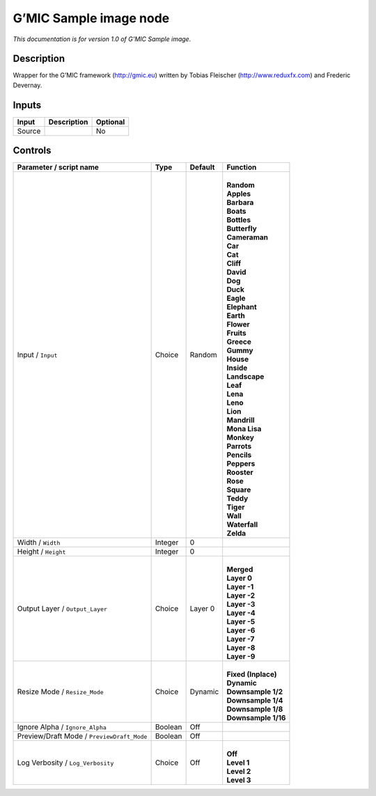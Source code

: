 .. _eu.gmic.Sampleimage:

G’MIC Sample image node
=======================

*This documentation is for version 1.0 of G’MIC Sample image.*

Description
-----------

Wrapper for the G’MIC framework (http://gmic.eu) written by Tobias Fleischer (http://www.reduxfx.com) and Frederic Devernay.

Inputs
------

+--------+-------------+----------+
| Input  | Description | Optional |
+========+=============+==========+
| Source |             | No       |
+--------+-------------+----------+

Controls
--------

.. tabularcolumns:: |>{\raggedright}p{0.2\columnwidth}|>{\raggedright}p{0.06\columnwidth}|>{\raggedright}p{0.07\columnwidth}|p{0.63\columnwidth}|

.. cssclass:: longtable

+--------------------------------------------+---------+---------+-----------------------+
| Parameter / script name                    | Type    | Default | Function              |
+============================================+=========+=========+=======================+
| Input / ``Input``                          | Choice  | Random  | |                     |
|                                            |         |         | | **Random**          |
|                                            |         |         | | **Apples**          |
|                                            |         |         | | **Barbara**         |
|                                            |         |         | | **Boats**           |
|                                            |         |         | | **Bottles**         |
|                                            |         |         | | **Butterfly**       |
|                                            |         |         | | **Cameraman**       |
|                                            |         |         | | **Car**             |
|                                            |         |         | | **Cat**             |
|                                            |         |         | | **Cliff**           |
|                                            |         |         | | **David**           |
|                                            |         |         | | **Dog**             |
|                                            |         |         | | **Duck**            |
|                                            |         |         | | **Eagle**           |
|                                            |         |         | | **Elephant**        |
|                                            |         |         | | **Earth**           |
|                                            |         |         | | **Flower**          |
|                                            |         |         | | **Fruits**          |
|                                            |         |         | | **Greece**          |
|                                            |         |         | | **Gummy**           |
|                                            |         |         | | **House**           |
|                                            |         |         | | **Inside**          |
|                                            |         |         | | **Landscape**       |
|                                            |         |         | | **Leaf**            |
|                                            |         |         | | **Lena**            |
|                                            |         |         | | **Leno**            |
|                                            |         |         | | **Lion**            |
|                                            |         |         | | **Mandrill**        |
|                                            |         |         | | **Mona Lisa**       |
|                                            |         |         | | **Monkey**          |
|                                            |         |         | | **Parrots**         |
|                                            |         |         | | **Pencils**         |
|                                            |         |         | | **Peppers**         |
|                                            |         |         | | **Rooster**         |
|                                            |         |         | | **Rose**            |
|                                            |         |         | | **Square**          |
|                                            |         |         | | **Teddy**           |
|                                            |         |         | | **Tiger**           |
|                                            |         |         | | **Wall**            |
|                                            |         |         | | **Waterfall**       |
|                                            |         |         | | **Zelda**           |
+--------------------------------------------+---------+---------+-----------------------+
| Width / ``Width``                          | Integer | 0       |                       |
+--------------------------------------------+---------+---------+-----------------------+
| Height / ``Height``                        | Integer | 0       |                       |
+--------------------------------------------+---------+---------+-----------------------+
| Output Layer / ``Output_Layer``            | Choice  | Layer 0 | |                     |
|                                            |         |         | | **Merged**          |
|                                            |         |         | | **Layer 0**         |
|                                            |         |         | | **Layer -1**        |
|                                            |         |         | | **Layer -2**        |
|                                            |         |         | | **Layer -3**        |
|                                            |         |         | | **Layer -4**        |
|                                            |         |         | | **Layer -5**        |
|                                            |         |         | | **Layer -6**        |
|                                            |         |         | | **Layer -7**        |
|                                            |         |         | | **Layer -8**        |
|                                            |         |         | | **Layer -9**        |
+--------------------------------------------+---------+---------+-----------------------+
| Resize Mode / ``Resize_Mode``              | Choice  | Dynamic | |                     |
|                                            |         |         | | **Fixed (Inplace)** |
|                                            |         |         | | **Dynamic**         |
|                                            |         |         | | **Downsample 1/2**  |
|                                            |         |         | | **Downsample 1/4**  |
|                                            |         |         | | **Downsample 1/8**  |
|                                            |         |         | | **Downsample 1/16** |
+--------------------------------------------+---------+---------+-----------------------+
| Ignore Alpha / ``Ignore_Alpha``            | Boolean | Off     |                       |
+--------------------------------------------+---------+---------+-----------------------+
| Preview/Draft Mode / ``PreviewDraft_Mode`` | Boolean | Off     |                       |
+--------------------------------------------+---------+---------+-----------------------+
| Log Verbosity / ``Log_Verbosity``          | Choice  | Off     | |                     |
|                                            |         |         | | **Off**             |
|                                            |         |         | | **Level 1**         |
|                                            |         |         | | **Level 2**         |
|                                            |         |         | | **Level 3**         |
+--------------------------------------------+---------+---------+-----------------------+

